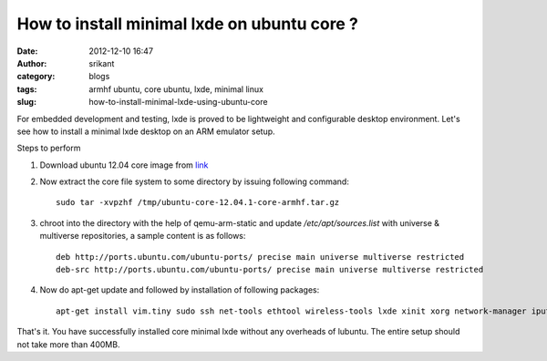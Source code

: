 How to install minimal lxde on ubuntu core ?
############################################
:date: 2012-12-10 16:47
:author: srikant
:category: blogs
:tags: armhf ubuntu, core ubuntu, lxde, minimal linux
:slug: how-to-install-minimal-lxde-using-ubuntu-core

For embedded development and testing, lxde is proved to be lightweight
and configurable desktop environment. Let's see how to install a minimal
lxde desktop on an ARM emulator setup.

.. raw:: html

   <div class="document">

Steps to perform

#. Download ubuntu 12.04 core image from `link`_

#. Now extract the core file system to some directory by issuing
   following command::


       sudo tar -xvpzhf /tmp/ubuntu-core-12.04.1-core-armhf.tar.gz

#. chroot into the directory with the help of qemu-arm-static and
   update `/etc/apt/sources.list` with universe & multiverse repositories, a sample content is as
   follows::

       deb http://ports.ubuntu.com/ubuntu-ports/ precise main universe multiverse restricted
       deb-src http://ports.ubuntu.com/ubuntu-ports/ precise main universe multiverse restricted

#. Now do apt-get update and followed by installation of following
   packages::

       apt-get install vim.tiny sudo ssh net-tools ethtool wireless-tools lxde xinit xorg network-manager iputils-ping rsyslog alsa-utils

That's it. You have successfully installed core minimal lxde without
any overheads of lubuntu. The entire setup should not take more than 400MB.

 

.. _link: http://cdimage.ubuntu.com/ubuntu-core/releases/12.04/release/ubuntu-core-12.04.1-core-armhf.tar.gz
